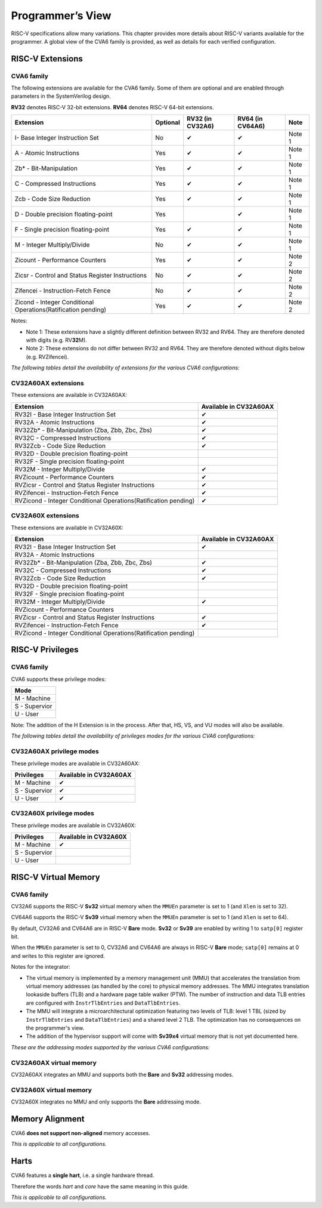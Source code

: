 ﻿..
   Copyright (c) 2023 OpenHW Group
   Copyright (c) 2023 Thales DIS design services SAS

   SPDX-License-Identifier: Apache-2.0 WITH SHL-2.1

.. Level 1
   =======

   Level 2
   -------

   Level 3
   ~~~~~~~

   Level 4
   ^^^^^^^

.. _cva6_programmers_view:

Programmer’s View
=================
RISC-V specifications allow many variations. This chapter provides more details about RISC-V variants available for the programmer.
A global view of the CVA6 family is provided, as well as details for each verified configuration.

RISC-V Extensions
-----------------

CVA6 family
~~~~~~~~~~~

The following extensions are available for the CVA6 family.
Some of them are optional and are enabled through parameters in the SystemVerilog design.

**RV32** denotes RISC-V 32-bit extensions. **RV64** denotes RISC-V 64-bit extensions.

.. csv-table::
   :widths: auto
   :align: left
   :header: "Extension", "Optional", "RV32 (in CV32A6)", "RV64 (in CV64A6)", "Note"

   "I- Base Integer Instruction Set",                                   "No",  "✔", "✔", "Note 1"
   "A - Atomic Instructions",                                           "Yes", "✔", "✔", "Note 1"
   "Zb* - Bit-Manipulation",                                            "Yes", "✔", "✔", "Note 1"
   "C - Compressed Instructions ",                                      "Yes", "✔", "✔", "Note 1"
   "Zcb - Code Size Reduction",                                         "Yes", "✔", "✔", "Note 1"
   "D - Double precision floating-point",                               "Yes", "",  "✔", "Note 1"
   "F - Single precision floating-point",                               "Yes", "✔", "✔", "Note 1"
   "M - Integer Multiply/Divide",                                       "No",  "✔", "✔", "Note 1"
   "Zicount - Performance Counters",                                    "Yes", "✔", "✔", "Note 2"
   "Zicsr - Control and Status Register Instructions",                  "No",  "✔", "✔", "Note 2"
   "Zifencei - Instruction-Fetch Fence",                                "No",  "✔", "✔", "Note 2"
   "Zicond - Integer Conditional Operations(Ratification pending)",     "Yes", "✔", "✔", "Note 2"

Notes:

* Note 1: These extensions have a slightly  different definition between RV32 and RV64. They are therefore denoted with digits (e.g. RV\ **32**\ M).
* Note 2: These extensions do not differ between RV32 and RV64. They are therefore denoted without digits below (e.g. RVZifencei).

*The following tables detail the availability of extensions for the various CVA6 configurations:*

CV32A60AX extensions
~~~~~~~~~~~~~~~~~~~

These extensions are available in CV32A60AX:

.. csv-table::
   :widths: auto
   :align: left
   :header: "Extension", "Available in CV32A60AX"

   "RV32I - Base Integer Instruction Set",                                  "✔"
   "RV32A - Atomic Instructions",                                           "✔"
   "RV32Zb* - Bit-Manipulation (Zba, Zbb, Zbc, Zbs)",                       "✔"
   "RV32C - Compressed Instructions ",                                      "✔"
   "RV32Zcb - Code Size Reduction",                                         "✔"
   "RV32D - Double precision floating-point",                               ""
   "RV32F - Single precision floating-point",                               ""
   "RV32M - Integer Multiply/Divide",                                       "✔"
   "RVZicount - Performance Counters",                                      "✔"
   "RVZicsr - Control and Status Register Instructions",                    "✔"
   "RVZifencei - Instruction-Fetch Fence",                                  "✔"
   "RVZicond - Integer Conditional Operations(Ratification pending)",       "✔"

CV32A60X extensions
~~~~~~~~~~~~~~~~~~~

These extensions are available in CV32A60X:

.. csv-table::
   :widths: auto
   :align: left
   :header: "Extension", "Available in CV32A60AX"

   "RV32I - Base Integer Instruction Set",                                  "✔"
   "RV32A - Atomic Instructions",                                           ""
   "RV32Zb* - Bit-Manipulation (Zba, Zbb, Zbc, Zbs)",                       "✔"
   "RV32C - Compressed Instructions ",                                      "✔"
   "RV32Zcb - Code Size Reduction",                                         "✔"
   "RV32D - Double precision floating-point",                               ""
   "RV32F - Single precision floating-point",                               ""
   "RV32M - Integer Multiply/Divide",                                       "✔"
   "RVZicount - Performance Counters",                                      ""
   "RVZicsr - Control and Status Register Instructions",                    "✔"
   "RVZifencei - Instruction-Fetch Fence",                                  "✔"
   "RVZicond - Integer Conditional Operations(Ratification pending)",       ""


RISC-V Privileges
-----------------

CVA6 family
~~~~~~~~~~~

CVA6 supports these privilege modes:

.. csv-table::
   :widths: auto
   :align: left
   :header: "Mode"

   "M - Machine"
   "S - Supervior"
   "U - User"

Note: The addition of the H Extension is in the process. After that, HS, VS, and VU modes will also be available.

*The following tables detail the availability of privileges modes for the various CVA6 configurations:*

CV32A60AX privilege modes
~~~~~~~~~~~~~~~~~~~~~~~~

These privilege modes are available in CV32A60AX:

.. csv-table::
   :widths: auto
   :align: left
   :header: "Privileges", "Available in CV32A60AX"

   "M - Machine",                   "✔"
   "S - Supervior",                 "✔"
   "U - User",                      "✔"

CV32A60X privilege modes
~~~~~~~~~~~~~~~~~~~~~~~~

These privilege modes are available in CV32A60X:

.. csv-table::
   :widths: auto
   :align: left
   :header: "Privileges", "Available in CV32A60X"

   "M - Machine",                   "✔"
   "S - Supervior",                 ""
   "U - User",                      ""


RISC-V Virtual Memory
---------------------

CVA6 family
~~~~~~~~~~~

CV32A6 supports the RISC-V **Sv32** virtual memory when the ``MMUEn`` parameter is set to 1 (and ``Xlen`` is set to 32).

CV64A6 supports the RISC-V **Sv39** virtual memory when the ``MMUEn`` parameter is set to 1 (and ``Xlen`` is set to 64).

By default, CV32A6 and CV64A6 are in RISC-V **Bare** mode. **Sv32** or **Sv39** are enabled by writing 1 to ``satp[0]`` register bit.

When the ``MMUEn`` parameter is set to 0, CV32A6 and CV64A6 are always in RISC-V **Bare** mode; ``satp[0]`` remains at 0 and writes to this register are ignored.

Notes for the integrator:

* The virtual memory is implemented by a memory management unit (MMU) that accelerates the translation from virtual memory addresses (as handled by the core) to physical memory addresses. The MMU integrates translation lookaside buffers (TLB) and a hardware page table walker (PTW). The number of instruction and data TLB entries are configured with ``InstrTlbEntries`` and ``DataTlbEntries``.

* The MMU will integrate a microarchitectural optimization featuring two levels of TLB: level 1 TBL (sized by ``InstrTlbEntries`` and ``DataTlbEntries``) and a shared level 2 TLB. The optimization has no consequences on the programmer's view.

* The addition of the hypervisor support will come with **Sv39x4** virtual memory that is not yet documented here.

*These are the addressing modes supported by the various CVA6 configurations:*

CV32A60AX virtual memory
~~~~~~~~~~~~~~~~~~~~~~~

CV32A60AX integrates an MMU and supports both the **Bare** and **Sv32** addressing modes.


CV32A60X virtual memory
~~~~~~~~~~~~~~~~~~~~~~~~

CV32A60X integrates no MMU and only supports the **Bare** addressing mode.


Memory Alignment
----------------
CVA6 **does not support non-aligned** memory accesses.

*This is applicable to all configurations.*

Harts
-----
CVA6 features a **single hart**, i.e. a single hardware thread.

Therefore the words *hart* and *core* have the same meaning in this guide.

*This is applicable to all configurations.*

